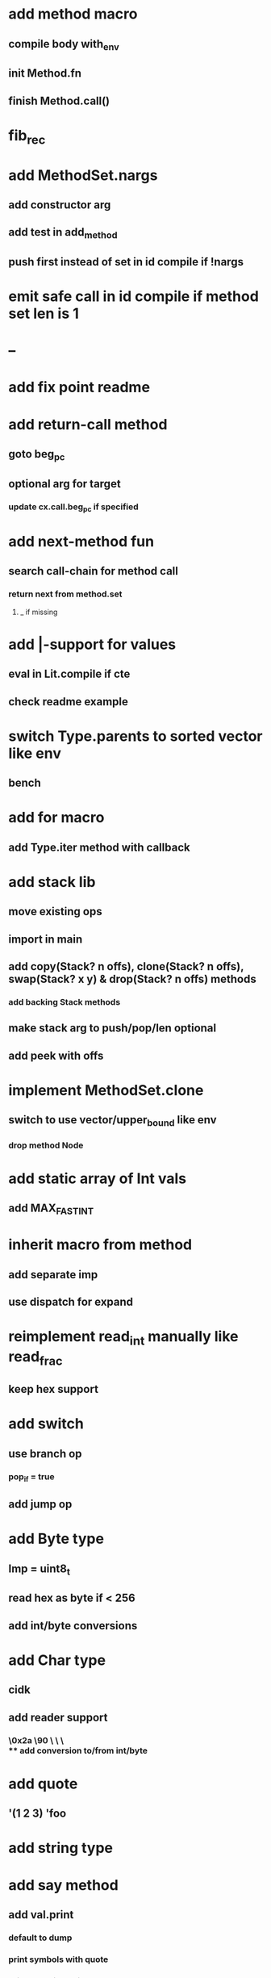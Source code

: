 * add method macro
** compile body with_env
** init Method.fn
** finish Method.call()
* fib_rec
* add MethodSet.nargs
** add constructor arg
** add test in add_method
** push first instead of set in id compile if !nargs
* emit safe call in id compile if method set len is 1
* --
* add fix point readme
* add return-call method
** goto beg_pc
** optional arg for target
*** update cx.call.beg_pc if specified
* add next-method fun
** search call-chain for method call
*** return next from method.set
**** _ if missing
* add |-support for values
** eval in Lit.compile if cte
** check readme example
* switch Type.parents to sorted vector like env
** bench
* add for macro
** add Type.iter method with callback
* add stack lib
** move existing ops
** import in main
** add copy(Stack? n offs), clone(Stack? n offs), swap(Stack? x y) & drop(Stack? n offs) methods
*** add backing Stack methods
** make stack arg to push/pop/len optional
** add peek with offs
* implement MethodSet.clone
** switch to use vector/upper_bound like env
*** drop method Node
* add static array of Int vals
** add MAX_FAST_INT
* inherit macro from method
** add separate imp
** use dispatch for expand
* reimplement read_int manually like read_frac
** keep hex support
* add switch
** use branch op
*** pop_if = true
** add jump op
* add Byte type
** Imp = uint8_t
** read hex as byte if < 256
** add int/byte conversions
* add Char type
** cidk
** add reader support
*** \r \n \t \s \e
*** \0x2a \90 \\A \\a \\\
** add conversion to/from int/byte
* add quote
** '(1 2 3) 'foo
* add string type
* add say method
** add val.print
*** default to dump
*** print symbols with quote
*** print stack items in sequence
*** print pair items separated by space
* add C++ emit
** add -build mode
** use label/goto
